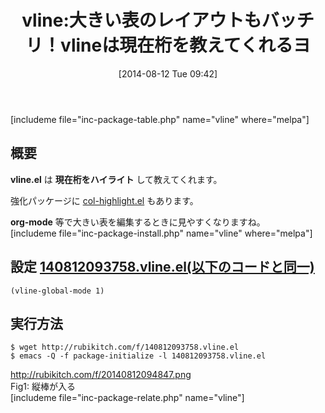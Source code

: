 #+BLOG: rubikitch
#+POSTID: 202
#+BLOG: rubikitch
#+DATE: [2014-08-12 Tue 09:42]
#+PERMALINK: vline
#+OPTIONS: toc:nil num:nil todo:nil pri:nil tags:nil ^:nil \n:t
#+ISPAGE: nil
#+DESCRIPTION:vline.elは現在桁をハイライトしてくれる。グローバル、ローカルマイナーモードが用意されている。強化版にcol-highlight.elがある。
# (progn (erase-buffer)(find-file-hook--org2blog/wp-mode))
#+BLOG: rubikitch
#+CATEGORY: テキスト色付け
#+EL_PKG_NAME: vline
#+TAGS: 表作成, マイナーモード, 
#+EL_TITLE0: 大きい表のレイアウトもバッチリ！vlineは現在桁を教えてくれるヨ
#+begin: org2blog
#+TITLE: vline:大きい表のレイアウトもバッチリ！vlineは現在桁を教えてくれるヨ
[includeme file="inc-package-table.php" name="vline" where="melpa"]

#+end:
** 概要
*vline.el* は *現在桁をハイライト* して教えてくれます。

強化パッケージに [[http://emacs.rubikitch.com/col-highlight/][col-highlight.el]]  もあります。

*org-mode* 等で大きい表を編集するときに見やすくなりますね。
[includeme file="inc-package-install.php" name="vline" where="melpa"]
** 設定 [[http://rubikitch.com/f/140812093758.vline.el][140812093758.vline.el(以下のコードと同一)]]
#+BEGIN: include :file "/r/sync/junk/140812/140812093758.vline.el"
#+BEGIN_SRC fundamental
(vline-global-mode 1)
#+END_SRC

#+END:

** 実行方法
#+BEGIN_EXAMPLE
$ wget http://rubikitch.com/f/140812093758.vline.el
$ emacs -Q -f package-initialize -l 140812093758.vline.el
#+END_EXAMPLE

# (progn (forward-line 1)(shell-command "screenshot-time.rb org_template" t))
http://rubikitch.com/f/20140812094847.png
Fig1: 縦棒が入る
[includeme file="inc-package-relate.php" name="vline"]
